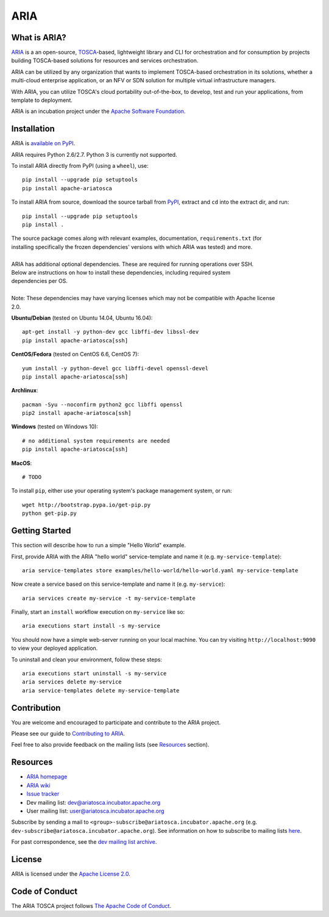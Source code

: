 ARIA
====

|Build Status| |Appveyor Build Status| |License| |PyPI release| |Python Versions| |Wheel|
|Contributors| |Open Pull Requests| |Closed Pull Requests|


What is ARIA?
-------------

`ARIA <http://ariatosca.incubator.apache.org/>`__ is a an open-source,
`TOSCA <https://www.oasis-open.org/committees/tosca/>`__-based, lightweight library and CLI for
orchestration and for consumption by projects building TOSCA-based solutions for resources and
services orchestration.

ARIA can be utilized by any organization that wants to implement TOSCA-based orchestration in its
solutions, whether a multi-cloud enterprise application, or an NFV or SDN solution for multiple
virtual infrastructure managers.

With ARIA, you can utilize TOSCA's cloud portability out-of-the-box, to develop, test and run your
applications, from template to deployment.

ARIA is an incubation project under the `Apache Software Foundation <https://www.apache.org/>`__.


Installation
------------

ARIA is `available on PyPI <https://pypi.python.org/pypi/apache-ariatosca>`__.

ARIA requires Python 2.6/2.7. Python 3 is currently not supported.

To install ARIA directly from PyPI (using a ``wheel``), use::

    pip install --upgrade pip setuptools
    pip install apache-ariatosca

To install ARIA from source, download the source tarball from
`PyPI <https://pypi.python.org/pypi/apache-ariatosca>`__, extract and ``cd`` into the extract dir,
and run::

    pip install --upgrade pip setuptools
    pip install .

| The source package comes along with relevant examples, documentation, ``requirements.txt`` (for
| installing specifically the frozen dependencies' versions with which ARIA was tested) and more.
|
| ARIA has additional optional dependencies. These are required for running operations over SSH.
| Below are instructions on how to install these dependencies, including required system
| dependencies per OS.
|
| Note: These dependencies may have varying licenses which may not be compatible with Apache license
| 2.0.

**Ubuntu/Debian** (tested on Ubuntu 14.04, Ubuntu 16.04)::

    apt-get install -y python-dev gcc libffi-dev libssl-dev
    pip install apache-ariatosca[ssh]

**CentOS/Fedora** (tested on CentOS 6.6, CentOS 7)::

    yum install -y python-devel gcc libffi-devel openssl-devel
    pip install apache-ariatosca[ssh]

**Archlinux**::

    pacman -Syu --noconfirm python2 gcc libffi openssl
    pip2 install apache-ariatosca[ssh]

**Windows** (tested on Windows 10)::

    # no additional system requirements are needed
    pip install apache-ariatosca[ssh]

**MacOS**::

    # TODO



To install ``pip``, either use your operating system's package management system, or run::

    wget http://bootstrap.pypa.io/get-pip.py
    python get-pip.py



Getting Started
---------------

This section will describe how to run a simple "Hello World" example.

First, provide ARIA with the ARIA "hello world" service-template and name it (e.g.
``my-service-template``)::

    aria service-templates store examples/hello-world/hello-world.yaml my-service-template

Now create a service based on this service-template and name it (e.g. ``my-service``)::

    aria services create my-service -t my-service-template

Finally, start an ``install`` workflow execution on ``my-service`` like so::

    aria executions start install -s my-service

You should now have a simple web-server running on your local machine. You can try visiting
``http://localhost:9090`` to view your deployed application.

To uninstall and clean your environment, follow these steps::

    aria executions start uninstall -s my-service
    aria services delete my-service
    aria service-templates delete my-service-template


Contribution
------------

You are welcome and encouraged to participate and contribute to the ARIA project.

Please see our guide to
`Contributing to ARIA
<https://cwiki.apache.org/confluence/display/ARIATOSCA/Contributing+to+ARIA>`__.

Feel free to also provide feedback on the mailing lists (see `Resources <#user-content-resources>`__
section).


Resources
---------

- `ARIA homepage <http://ariatosca.incubator.apache.org/>`__
- `ARIA wiki <https://cwiki.apache.org/confluence/display/AriaTosca>`__
-  `Issue tracker <https://issues.apache.org/jira/browse/ARIA>`__

- Dev mailing list: dev@ariatosca.incubator.apache.org
- User mailing list: user@ariatosca.incubator.apache.org

Subscribe by sending a mail to ``<group>-subscribe@ariatosca.incubator.apache.org`` (e.g.
``dev-subscribe@ariatosca.incubator.apache.org``). See information on how to subscribe to mailing
lists `here <https://www.apache.org/foundation/mailinglists.html>`__.

For past correspondence, see the
`dev mailing list archive <https://lists.apache.org/list.html?dev@ariatosca.apache.org>`__.


License
-------

ARIA is licensed under the
`Apache License 2.0 <https://github.com/apache/incubator-ariatosca/blob/master/LICENSE>`__.

.. |Build Status| image:: https://img.shields.io/travis/apache/incubator-ariatosca/master.svg
   :target: https://travis-ci.org/apache/incubator-ariatosca
.. |Appveyor Build Status| image:: https://img.shields.io/appveyor/ci/ApacheSoftwareFoundation/incubator-ariatosca/master.svg
   :target: https://ci.appveyor.com/project/ApacheSoftwareFoundation/incubator-ariatosca/history
.. |License| image:: https://img.shields.io/github/license/apache/incubator-ariatosca.svg
   :target: http://www.apache.org/licenses/LICENSE-2.0
.. |PyPI release| image:: https://img.shields.io/pypi/v/apache-ariatosca.svg
   :target: https://pypi.python.org/pypi/apache-ariatosca
.. |Python Versions| image:: https://img.shields.io/pypi/pyversions/apache-ariatosca.svg
.. |Wheel| image:: https://img.shields.io/pypi/wheel/apache-ariatosca.svg
.. |Contributors| image:: https://img.shields.io/github/contributors/apache/incubator-ariatosca.svg
.. |Open Pull Requests| image:: https://img.shields.io/github/issues-pr/apache/incubator-ariatosca.svg
   :target: https://github.com/apache/incubator-ariatosca/pulls
.. |Closed Pull Requests| image:: https://img.shields.io/github/issues-pr-closed-raw/apache/incubator-ariatosca.svg
   :target: https://github.com/apache/incubator-ariatosca/pulls?q=is%3Apr+is%3Aclosed


Code of Conduct
---------------

The ARIA TOSCA project follows `The Apache Code of Conduct <https://www.apache.org/foundation/policies/conduct.html>`__.
